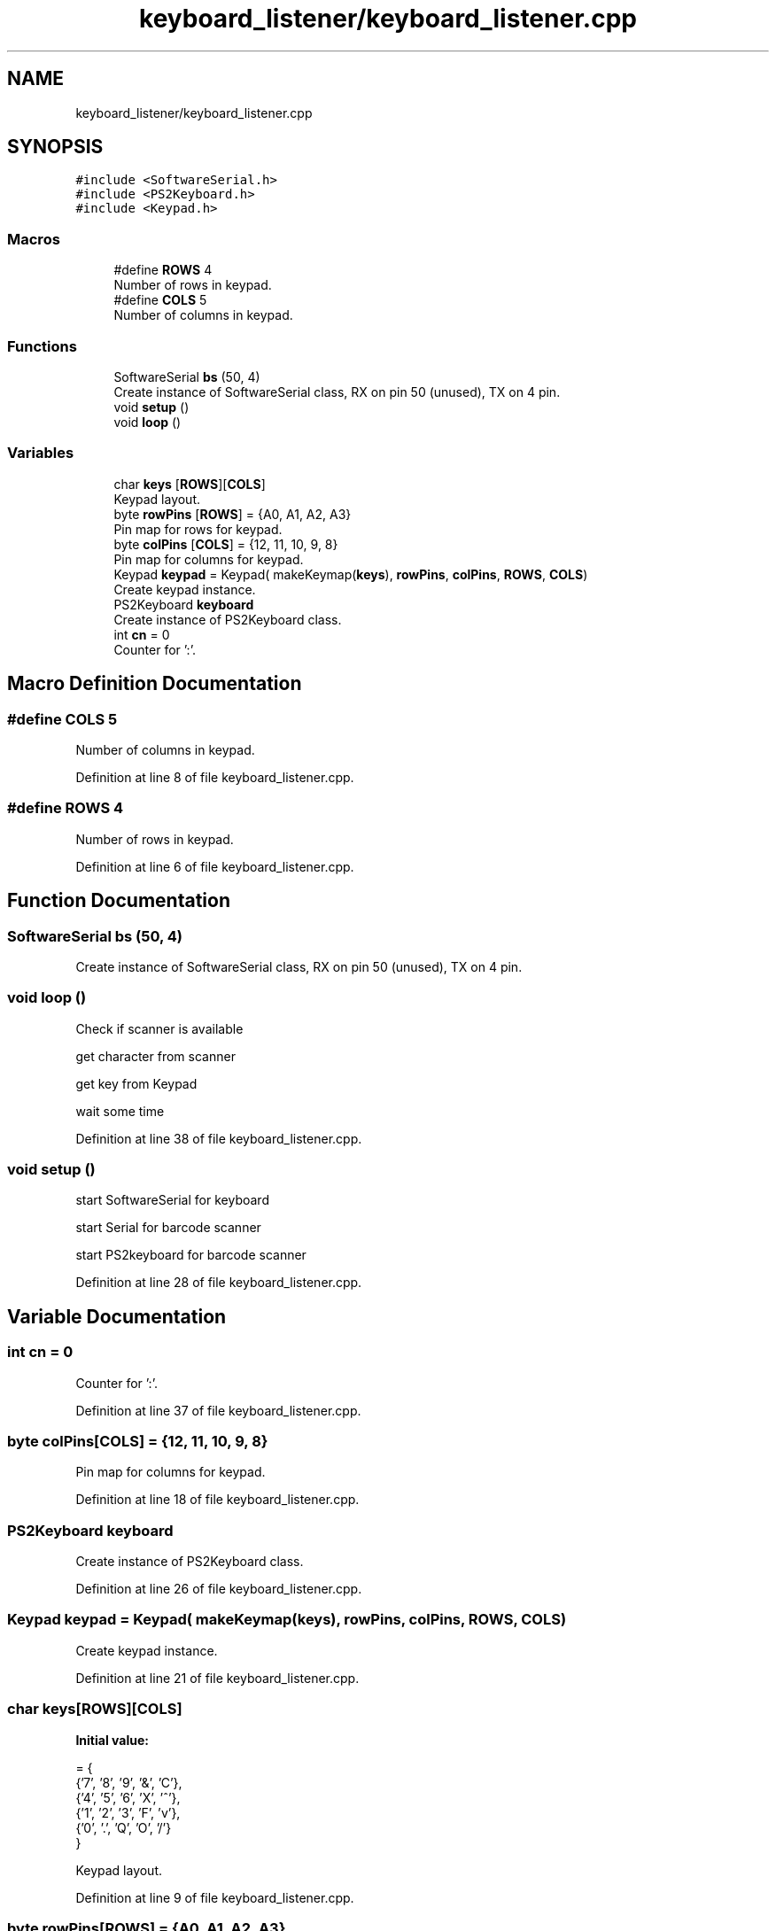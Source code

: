 .TH "keyboard_listener/keyboard_listener.cpp" 3 "Wed May 20 2020" "EngineeringProject2020" \" -*- nroff -*-
.ad l
.nh
.SH NAME
keyboard_listener/keyboard_listener.cpp
.SH SYNOPSIS
.br
.PP
\fC#include <SoftwareSerial\&.h>\fP
.br
\fC#include <PS2Keyboard\&.h>\fP
.br
\fC#include <Keypad\&.h>\fP
.br

.SS "Macros"

.in +1c
.ti -1c
.RI "#define \fBROWS\fP   4"
.br
.RI "Number of rows in keypad\&. "
.ti -1c
.RI "#define \fBCOLS\fP   5"
.br
.RI "Number of columns in keypad\&. "
.in -1c
.SS "Functions"

.in +1c
.ti -1c
.RI "SoftwareSerial \fBbs\fP (50, 4)"
.br
.RI "Create instance of SoftwareSerial class, RX on pin 50 (unused), TX on 4 pin\&. "
.ti -1c
.RI "void \fBsetup\fP ()"
.br
.ti -1c
.RI "void \fBloop\fP ()"
.br
.in -1c
.SS "Variables"

.in +1c
.ti -1c
.RI "char \fBkeys\fP [\fBROWS\fP][\fBCOLS\fP]"
.br
.RI "Keypad layout\&. "
.ti -1c
.RI "byte \fBrowPins\fP [\fBROWS\fP] = {A0, A1, A2, A3}"
.br
.RI "Pin map for rows for keypad\&. "
.ti -1c
.RI "byte \fBcolPins\fP [\fBCOLS\fP] = {12, 11, 10, 9, 8}"
.br
.RI "Pin map for columns for keypad\&. "
.ti -1c
.RI "Keypad \fBkeypad\fP = Keypad( makeKeymap(\fBkeys\fP), \fBrowPins\fP, \fBcolPins\fP, \fBROWS\fP, \fBCOLS\fP)"
.br
.RI "Create keypad instance\&. "
.ti -1c
.RI "PS2Keyboard \fBkeyboard\fP"
.br
.RI "Create instance of PS2Keyboard class\&. "
.ti -1c
.RI "int \fBcn\fP = 0"
.br
.RI "Counter for ':'\&. "
.in -1c
.SH "Macro Definition Documentation"
.PP 
.SS "#define COLS   5"

.PP
Number of columns in keypad\&. 
.PP
Definition at line 8 of file keyboard_listener\&.cpp\&.
.SS "#define ROWS   4"

.PP
Number of rows in keypad\&. 
.PP
Definition at line 6 of file keyboard_listener\&.cpp\&.
.SH "Function Documentation"
.PP 
.SS "SoftwareSerial bs (50, 4)"

.PP
Create instance of SoftwareSerial class, RX on pin 50 (unused), TX on 4 pin\&. 
.SS "void loop ()"
Check if scanner is available
.PP
get character from scanner
.PP
get key from Keypad
.PP
wait some time
.PP
Definition at line 38 of file keyboard_listener\&.cpp\&.
.SS "void setup ()"
start SoftwareSerial for keyboard
.PP
start Serial for barcode scanner
.PP
start PS2keyboard for barcode scanner
.PP
Definition at line 28 of file keyboard_listener\&.cpp\&.
.SH "Variable Documentation"
.PP 
.SS "int cn = 0"

.PP
Counter for ':'\&. 
.PP
Definition at line 37 of file keyboard_listener\&.cpp\&.
.SS "byte colPins[\fBCOLS\fP] = {12, 11, 10, 9, 8}"

.PP
Pin map for columns for keypad\&. 
.PP
Definition at line 18 of file keyboard_listener\&.cpp\&.
.SS "PS2Keyboard keyboard"

.PP
Create instance of PS2Keyboard class\&. 
.PP
Definition at line 26 of file keyboard_listener\&.cpp\&.
.SS "Keypad keypad = Keypad( makeKeymap(\fBkeys\fP), \fBrowPins\fP, \fBcolPins\fP, \fBROWS\fP, \fBCOLS\fP)"

.PP
Create keypad instance\&. 
.PP
Definition at line 21 of file keyboard_listener\&.cpp\&.
.SS "char keys[\fBROWS\fP][\fBCOLS\fP]"
\fBInitial value:\fP
.PP
.nf
= {
  {'7', '8', '9', '&', 'C'},
  {'4', '5', '6', 'X', '^'},
  {'1', '2', '3', 'F', 'v'},
  {'0', '\&.', 'Q', 'O', '/'}
}
.fi
.PP
Keypad layout\&. 
.PP
Definition at line 9 of file keyboard_listener\&.cpp\&.
.SS "byte rowPins[\fBROWS\fP] = {A0, A1, A2, A3}"

.PP
Pin map for rows for keypad\&. 
.PP
Definition at line 16 of file keyboard_listener\&.cpp\&.
.SH "Author"
.PP 
Generated automatically by Doxygen for EngineeringProject2020 from the source code\&.
